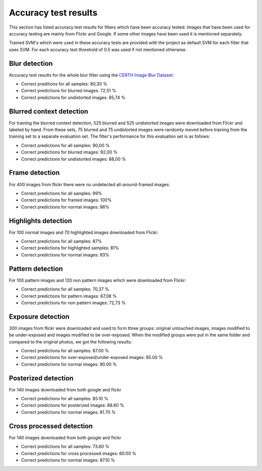 .. _accuracy:

Accuracy test results
*********************
This section has listed accuracy test results for filters which have been accuracy tested.
Images that have been used for accuracy testing are mainly from Flickr and Google.
If some other images have been used it is mentioned separately.

Trained SVM's which were used in these accuracy tests are provided with the project as default
SVM for each filter that uses SVM. For each accuracy test threshold of 0.5 was used if not
mentioned otherwise.

Blur detection
--------------
Accuracy test results for the whole blur filter using the `CERTH Image Blur Dataset <http://mklab.iti.gr/project/imageblur>`_:

* Correct preditions for all samples: 80,30 %
* Correct predictions for blurred images: 72,51 %
* Correct predictions for undistorted images: 85,74 %

Blurred context detection
-------------------------
For training the blurred context detection, 525 blurred and 525 undistorted images were downloaded from Flickr and labeled by hand. From these sets, 75 blurred and 75 undistorted images were randomly moved before training from the training set to a separate evaluation set. The filter's performance for this evaluation set is as follows:

* Correct predictions for all samples: 90,00 %
* Correct predictions for blurred images: 92,00 %
* Correct predictions for undistorted images: 88,00 %

Frame detection
---------------
For 400 images from flickr there were no undetected all-around-framed images:

* Correct predictions for all samples: 99%
* Correct predictions for framed images: 100%
* Correct predictions for normal images: 98%

Highlights detection
--------------------
For 100 normal images and 70 highlighted images downloaded from Flickr:

* Correct predictions for all samples: 87%
* Correct predictions for highlighted samples: 81%
* Correct predictions for normal images: 93%

Pattern detection
-----------------
For 100 pattern images and 120 non pattern images which were downloaded from Flickr:

* Correct predictions for all samples: 70,37 %
* Correct predictions for pattern images: 67,08 %
* Correct predictions for non pattern images: 72,73 %

Exposure detection
-----------------------
300 images from flickr were downloaded and used to form three groups: original untouched images, images modified to be under-exposed and images modified to be over-exposed. When the modified groups were put in the same folder and compared to the original photos, we got the following results:

* Correct predictions for all samples:  87.00 %
* Correct predictions for over-exposed/under-exposed images: 85.00 %
* Correct predictions for normal images: 90.00 %

Posterized detection
--------------------
For 140 images downloaded from both google and flickr

* Correct predictions for all samples:  85.10 %
* Correct predictions for posterized images: 88.60 %
* Correct predictions for normal images: 81.70 %

Cross processed detection
-------------------------
For 140 images downloaded from both google and flickr

* Correct predictions for all samples:  73.60 %
* Correct predictions for cross processed images: 60.00 %
* Correct predictions for normal images: 87.10 %
